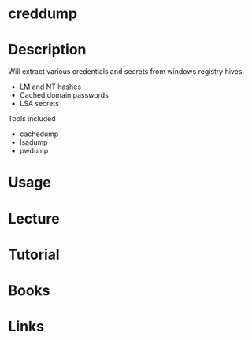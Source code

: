 #+TAGS:


* creddump
* Description
Will extract various credentials and secrets from windows registry hives. 
  - LM and NT hashes 
  - Cached domain passwords
  - LSA secrets

Tools included
  - cachedump
  - lsadump
  - pwdump

* Usage
* Lecture
* Tutorial
* Books
* Links
